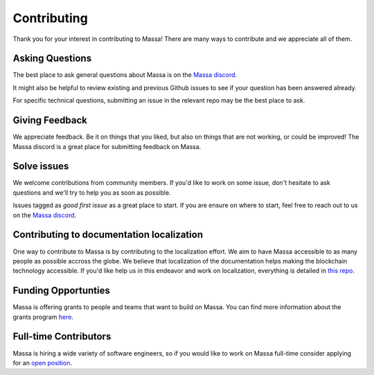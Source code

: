 ============
Contributing
============

Thank you for your interest in contributing to Massa!
There are many ways to contribute and we appreciate all of them.

Asking Questions
================

The best place to ask general questions about Massa is on the
`Massa discord <https://discord.gg/massa>`_.

It might also be helpful to review existing and previous Github
issues to see if your question has been answered already. 

For specific technical questions, submitting an issue in the
relevant repo may be the best place to ask. 

Giving Feedback
===============

We appreciate feedback. Be it on things that you liked,
but also on things that are not working, or could be improved!
The Massa discord is a great place for submitting feedback on Massa.

Solve issues
============

We welcome contributions from community members.
If you'd like to work on some issue, don't hesitate to ask questions
and we'll try to help you as soon as possible.

Issues tagged as *good first issue* as a great place to start.
If you are ensure on where to start, feel free to reach out
to us on the `Massa discord <https://discord.gg/massa>`_.

Contributing to documentation localization
==========================================

One way to contribute to Massa is by contributing to the localization effort.
We aim to have Massa accessible to as many people as possible accross the globe.
We believe that localization of the documentation helps making the blockchain
technology accessible. If you'd like help us in this endeavor and work on localization,
everything is detailed in `this repo <https://github.com/massalabs/massa-localized-docs>`_.

Funding Opportunties
====================

Massa is offering grants to people and teams that want to build on Massa.
You can find more information about the grants program `here <https://massa.net/grants/>`_.

Full-time Contributors
======================

Massa is hiring a wide variety of software engineers, so if you would like to
work on Massa full-time consider applying for an `open position <https://massa.net/careers/>`_.
